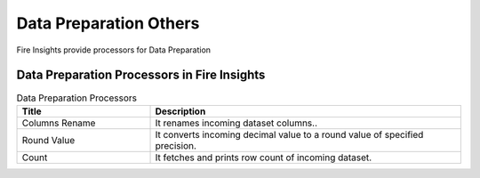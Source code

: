 Data Preparation Others
==========

Fire Insights provide processors for Data Preparation


Data Preparation Processors in Fire Insights
----------------------------------------


.. list-table:: Data Preparation Processors
   :widths: 30 70
   :header-rows: 1

   * - Title
     - Description
   * - Columns Rename
     - It renames incoming dataset columns..
   * - Round Value
     - It converts incoming decimal value to a round value of specified precision.
   * - Count
     - It fetches and prints row count of incoming dataset.
